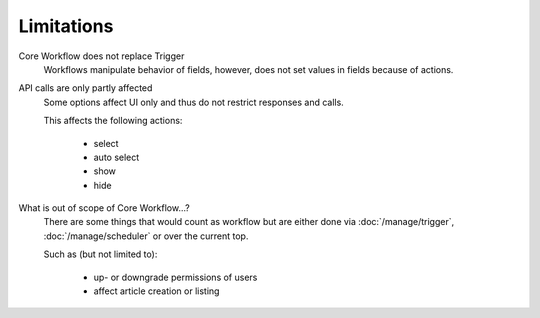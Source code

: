 Limitations
===========

Core Workflow does not replace Trigger
  Workflows manipulate behavior of fields, however, does not set values
  in fields because of actions.

API calls are only partly affected
  Some options affect UI only and thus do not restrict responses and calls.

  This affects the following actions:

    * select
    * auto select
    * show
    * hide

What is out of scope of Core Workflow...?
  There are some things that would count as workflow but are either done via
  :doc:`/manage/trigger`, :doc:`/manage/scheduler` or over the current top.

  Such as (but not limited to):

    * up- or downgrade permissions of users
    * affect article creation or listing
